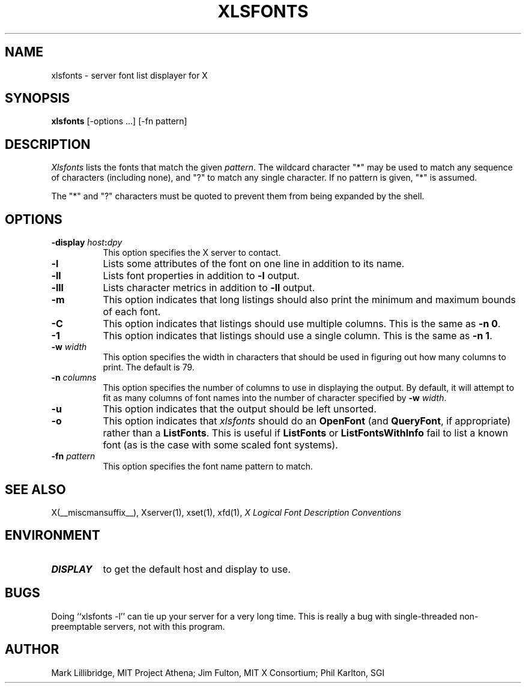 .\" $Xorg: xlsfonts.man,v 1.4 2001/02/09 02:05:55 xorgcvs Exp $
.\" Copyright 1988, 1998  The Open Group
.\" 
.\" Permission to use, copy, modify, distribute, and sell this software and its
.\" documentation for any purpose is hereby granted without fee, provided that
.\" the above copyright notice appear in all copies and that both that
.\" copyright notice and this permission notice appear in supporting
.\" documentation.
.\" 
.\" The above copyright notice and this permission notice shall be included
.\" in all copies or substantial portions of the Software.
.\" 
.\" THE SOFTWARE IS PROVIDED "AS IS", WITHOUT WARRANTY OF ANY KIND, EXPRESS
.\" OR IMPLIED, INCLUDING BUT NOT LIMITED TO THE WARRANTIES OF
.\" MERCHANTABILITY, FITNESS FOR A PARTICULAR PURPOSE AND NONINFRINGEMENT.
.\" IN NO EVENT SHALL THE OPEN GROUP BE LIABLE FOR ANY CLAIM, DAMAGES OR
.\" OTHER LIABILITY, WHETHER IN AN ACTION OF CONTRACT, TORT OR OTHERWISE,
.\" ARISING FROM, OUT OF OR IN CONNECTION WITH THE SOFTWARE OR THE USE OR
.\" OTHER DEALINGS IN THE SOFTWARE.
.\" 
.\" Except as contained in this notice, the name of The Open Group shall
.\" not be used in advertising or otherwise to promote the sale, use or
.\" other dealings in this Software without prior written authorization
.\" from The Open Group.
.\"
.\" $XFree86: xc/programs/xlsfonts/xlsfonts.man,v 1.8 2001/12/14 20:02:10 dawes Exp $
.\"
.TH XLSFONTS 1 __xorgversion__
.SH NAME
xlsfonts \- server font list displayer for X
.SH SYNOPSIS
.B xlsfonts
[\-options ...] [\-fn pattern]
.SH DESCRIPTION
.I Xlsfonts
lists the fonts that match the given \fIpattern\fP.
The wildcard character "*" may be used to match any sequence of
characters (including none), and "?" to match any single character.
If no pattern is given, "*" is assumed.
.PP
The "*" and "?" characters must be quoted to prevent them from
being expanded by the shell.
.SH "OPTIONS"
.PP
.TP 8
.B \-display \fIhost\fP:\fIdpy\fP
This option specifies the X server to contact.
.PP
.TP 8
.B \-l
Lists some attributes of the font on one line in addition to its name.
.TP 8
.B \-ll
Lists font properties in addition to \fB\-l\fP output.
.TP 8
.B \-lll
Lists character metrics in addition to \fB\-ll\fP output.
.TP 8
.B \-m
This option indicates that long listings should also print the minimum and
maximum bounds of each font.
.TP 8
.B \-C
This option indicates that listings should use multiple columns.  This is the
same as \fB\-n 0\fP.
.TP 8
.B \-1
This option indicates that listings should use a single column.  This is the
same as \fB\-n 1\fP.
.TP 8
.B \-w \fIwidth\fP
This option specifies the width in characters that should be used in 
figuring out how many columns to print.  The default is 79.
.TP 8
.B \-n \fIcolumns\fP
This option specifies the number of columns to use in displaying the output.
By default, it will attempt to fit as many columns of font names into the 
number of character specified by \fB\-w \fIwidth\fR.
.TP 8
.B \-u
This option indicates that the output should be left unsorted.
.TP 8
.B \-o
This option indicates that \fIxlsfonts\fP should do an \fBOpenFont\fP (and
\fBQueryFont\fP, if appropriate) rather than a \fBListFonts\fP.  This is
useful if \fBListFonts\fP or \fBListFontsWithInfo\fP fail to list a known
font (as is the case with some scaled font systems).
.TP 8
.B \-fn \fIpattern\fP
This option specifies the font name pattern to match.
.PP
.SH "SEE ALSO"
X(__miscmansuffix__), Xserver(1), xset(1), xfd(1),
.I "X Logical Font Description Conventions"
.SH ENVIRONMENT
.TP 8
.B DISPLAY
to get the default host and display to use.
.SH BUGS
Doing ``xlsfonts -l'' can tie up your server for a very long time.
This is really a bug with single-threaded non-preemptable servers, not with
this program.
.SH AUTHOR
Mark Lillibridge, MIT Project Athena; Jim Fulton, MIT X Consortium;
Phil Karlton, SGI
